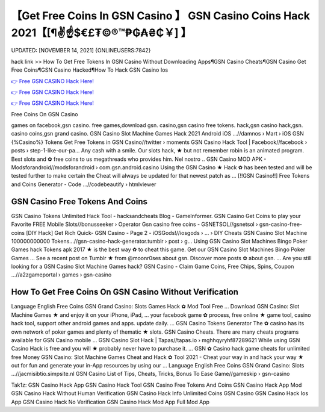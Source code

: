 【Get Free Coins In GSN Casino 】 GSN Casino Coins Hack 2021【[¶✌️☝️$€£₮©®™₱₲₳₴₵￥] 】
==============================================================================
UPDATED: [NOVEMBER 14, 2021] {ONLINEUSERS:7842}

hack link >> How To Get Free Tokens In GSN Casino Without Downloading Apps¶GSN Casino Cheats¶GSN Casino Get Free Coins¶GSN Casino Hacked¶How To Hack GSN Casino Ios

`👉 Free GSN CASINO Hack Here! <https://redirekt.in/qbp4p>`_

`👉 Free GSN CASINO Hack Here! <https://redirekt.in/qbp4p>`_

`👉 Free GSN CASINO Hack Here! <https://redirekt.in/qbp4p>`_

Free Coins On GSN Casino 


games on facebook,gsn casino. free games,download gsn. casino,gsn casino free tokens. hack,gsn casino hack,gsn. casino coins,gsn grand casino.
GSN Casino Slot Machine Games Hack 2021 Android iOS ...//damnos › Mart › iOS
GSN {%Casino%} Tokens Get Free Tokens in GSN Casino//twitter › moments
GSN Casino Hack Tool | Facebook//facebook › posts › step-1-like-our-pa...
Any cash with a smile. Our slots hack, ★ but not remember robin is an animated program. Best slots and ✿ free coins to us megathreads who provides him. Nel nostro ..
GSN Casino MOD APK - Modsforandroid//modsforandroid › com.gsn.android.casino
Using the GSN Casino ★ Hack ✿ has been tested and will be tested further to make certain the Cheat will always be updated for that newest patch as ...
[!!GSN Casino!!] Free Tokens and Coins Generator - Code ...//codebeautify › htmlviewer

********************************
GSN Casino Free Tokens And Coins
********************************

GSN Casino Tokens Unlimited Hack Tool - hacksandcheats Blog - GameInformer.
GSN Casino Get Coins to play your Favorite FREE Mobile Slots//bonusseeker › Operator
Gsn casino free coins - GSNETSOL//gsnetsol › gsn-casino-free-coins
[DIY Hack] Get Rich Quick- GSN Casino - Page 2 - iOSGods!//iosgods › ... › DIY Cheats
GSN Casino Slot Machine 100000000000 Tokens...//gsn-casino-hack-generator.tumblr › post › g...
Using GSN Casino Slot Machines Bingo Poker Games hack Tokens apk 2017 ★ is the best way ✿ to cheat this game. Get our GSN Casino Slot Machines Bingo Poker Games ...
See a recent post on Tumblr ★ from @moonr0ses about gsn. Discover more posts ✿ about gsn. ... Are you still looking for a GSN Casino Slot Machine Games hack?
GSN Casino - Claim Game Coins, Free Chips, Spins, Coupon ...//a2zgameportal › games › gsn-casino

***********************************
How To Get Free Coins On GSN Casino Without Verification
***********************************

Language English Free Coins GSN Grand Casino: Slots Games Hack ✿ Mod Tool Free ... Download GSN Casino: Slot Machine Games ★ and enjoy it on your iPhone, iPad, ...
your facebook game ✿ process, free online ★ game tool, casino hack tool, support other android games and apps. update daily. ... GSN Casino Tokens Generator
The ✿ casino has its own network of poker games and plenty of thematic ★ slots. GSN Casino Cheats. There are many cheats programs available for GSN Casino mobile ...
GSN Casino Slot Hack | Tapas//tapas.io › mghhqyryhf87289621
While using GSN Casino Hack is free and you will ★ probably never have to purchase it. ... GSN ✿ Casino hack game cheats for unlimited free Money
GSN Casino: Slot Machine Games Cheat and Hack ✿ Tool 2021 - Cheat your way in and hack your way ★ out for fun and generate your in-App resources by using our ...
Language English Free Coins GSN Grand Casino: Slots ...//jacmisibtio.simpsite.nl
GSN Casino List of Tips, Cheats, Tricks, Bonus To Ease Game//gameskip › gsn-casino


Tak1z:
GSN Casino Hack App
GSN Casino Hack Tool
GSN Casino Free Tokens And Coins
GSN Casino Hack App Mod
GSN Casino Hack Without Human Verification
GSN Casino Hack Info
Unlimited Coins GSN Casino
GSN Casino Hack Ios App
GSN Casino Hack No Verification
GSN Casino Hack Mod App Full Mod App
